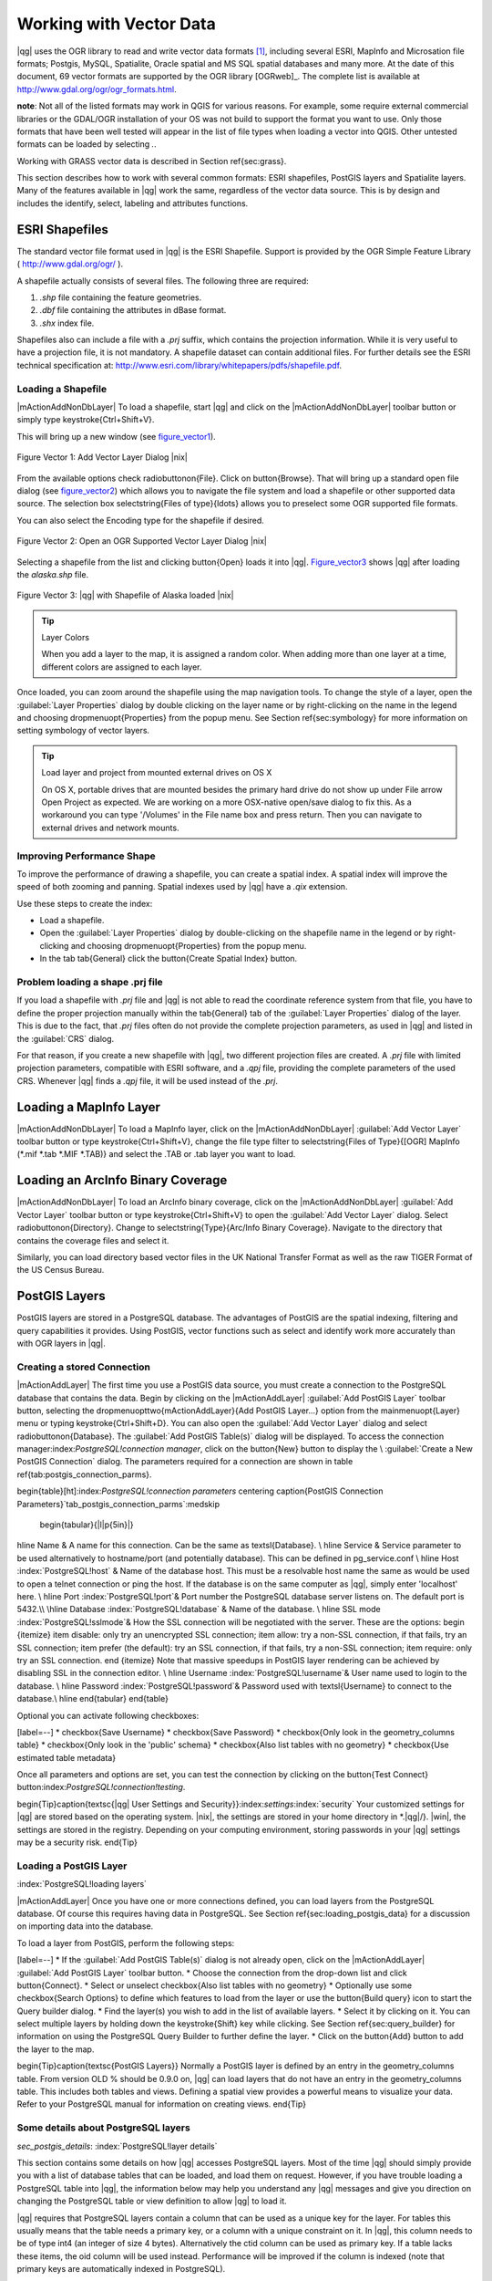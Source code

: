 .. _vector_working_with:

==========================
 Working with Vector Data
==========================


..  when the revision of a section has been finalized,
..  comment out the following line:
.. \updatedisclaimer

|qg| uses the OGR library to read and write vector data formats [#]_, including 
several ESRI, MapInfo and Microsation file formats; Postgis, MySQL, Spatialite, 
Oracle spatial and MS SQL spatial databases and many more. At the date of this 
document, 69 vector formats are supported by the OGR library [OGRweb]_. The complete 
list is available at http://www.gdal.org/ogr/ogr_formats.html.

**note**: Not all of the listed formats may work in QGIS for various reasons. For 
example, some require external commercial libraries or the GDAL/OGR installation 
of your OS was not build to support the format you want to use. Only those formats 
that have been well tested will appear in the list of file types when loading a 
vector into QGIS. Other untested formats can be loaded by selecting *.*.

Working with GRASS vector data is described in Section \ref{sec:grass}.

This section describes how to work with several common formats: ESRI shapefiles, 
PostGIS layers and Spatialite layers. Many of the features available in |qg| work 
the same, regardless of the vector data source.
This is by design and includes the identify, select, labeling and attributes functions.

.. _vector_shapefiles:

ESRI Shapefiles
===============

The standard vector file format used in |qg| is the ESRI Shapefile. Support is provided 
by the OGR Simple Feature Library ( http://www.gdal.org/ogr/ ).

A shapefile actually consists of several files. The following three are required:

#.  *.shp* file containing the feature geometries.
#.  *.dbf* file containing the attributes in dBase format.
#.  *.shx* index file.

Shapefiles also can include a file with a *.prj* suffix, which contains the projection 
information. While it is very useful to have a projection file, it is not mandatory. 
A shapefile dataset can contain additional files. For further details see the ESRI 
technical specification at: http://www.esri.com/library/whitepapers/pdfs/shapefile.pdf.

.. _vector_load_shapefile:

Loading a Shapefile
-------------------

|mActionAddNonDbLayer| To load a shapefile, start |qg| and click on the |mActionAddNonDbLayer| 
toolbar button or simply type \keystroke{Ctrl+Shift+V}.

This will bring up a new window (see figure_vector1_).

.. _figure_vector1:
.. figure:: img/en/Addvectorlayerdialog.png
   :align: center

   Figure Vector 1: Add Vector Layer Dialog |nix|

From the available options check \radiobuttonon{File}. Click on \button{Browse}.
That will bring up a standard open file dialog (see figure_vector2_) which allows you to 
navigate the file system and load a shapefile or other supported data source.
The selection box \selectstring{Files of type}{\ldots} allows you to preselect some OGR 
supported file formats.

You can also select the Encoding type for the shapefile if desired.

.. _figure_vector2:
.. figure:: img/en/shapefileopendialog.png
   :width: 450
   :align: center

   Figure Vector 2: Open an OGR Supported Vector Layer Dialog |nix|

Selecting a shapefile from the list and clicking \button{Open} loads it into
|qg|. Figure_vector3_ shows |qg| after loading the *alaska.shp* file.

.. _figure_vector3:
.. figure:: img/en/shapefileloaded.png
   :width: 650
   :align: center

   Figure Vector 3: |qg| with Shapefile of Alaska loaded |nix|

.. _tip_layer_colors:

.. tip:: Layer Colors

   When you add a layer to the map, it is assigned a random color. When adding more than one layer at a time, different colors are assigned to each layer.

Once loaded, you can zoom around the shapefile using the map navigation tools. To change the style of a layer, open the :guilabel:`Layer Properties` dialog by double clicking on the layer name or by right-clicking on the name in the legend and choosing \dropmenuopt{Properties} from the popup menu. See Section \ref{sec:symbology} for more information on setting symbology of vector layers.

.. _tip_load_from_external_drive_OSX:

.. tip:: Load layer and project from mounted external drives on OS X

   On OS X, portable drives that are mounted besides the primary hard drive do not show up under File \arrow Open Project as expected. We are working on a more OSX-native open/save dialog to fix this. As a workaround you can type '/Volumes' in the File name box and press return. Then you can navigate to external drives and network mounts.

.. _vector_improving_performance_shape:

Improving Performance Shape
---------------------------


To improve the performance of drawing a shapefile, you can create a spatial index. A spatial index will improve the speed of both zooming and panning. Spatial indexes used by |qg| have a *.qix* extension.

Use these steps to create the index:


*  Load a shapefile.
*  Open the :guilabel:`Layer Properties` dialog by double-clicking on the shapefile name in the legend or by right-clicking and choosing \dropmenuopt{Properties} from the popup menu.
*  In the tab \tab{General} click the \button{Create Spatial Index} button.

.. _vector_shape_problem_loading:

Problem loading a shape .prj file
---------------------------------


If you load a shapefile with *.prj* file and |qg| is not able to read the coordinate reference system from that file, you have to define the proper projection manually within the \tab{General} tab of the :guilabel:`Layer Properties` dialog of the layer. This is due to the fact, that *.prj* files often do not provide the complete projection parameters, as used in |qg| and listed in the :guilabel:`CRS` dialog.

For that reason, if you create a new shapefile with |qg|, two different projection files are created. A *.prj* file with limited projection parameters, compatible with ESRI software, and a *.qpj* file, providing the complete parameters of the used CRS. Whenever |qg| finds a *.qpj* file, it will be used instead of the *.prj*.

.. _vector_loading_mapinfo:

Loading a MapInfo Layer
=======================


|mActionAddNonDbLayer| To load a MapInfo layer, click on the |mActionAddNonDbLayer| :guilabel:`Add Vector Layer` toolbar button or type \keystroke{Ctrl+Shift+V}, change the file type filter to \selectstring{Files of Type}{[OGR] MapInfo (*.mif *.tab *.MIF *.TAB)} and select the .TAB or .tab layer you want to load.

.. _vector_loading_arcinfo_coverage:

Loading an ArcInfo Binary Coverage
==================================

|mActionAddNonDbLayer| To load an ArcInfo binary coverage, click on the |mActionAddNonDbLayer| :guilabel:`Add Vector Layer` toolbar button or type \keystroke{Ctrl+Shift+V} to open the :guilabel:`Add Vector Layer` dialog. Select \radiobuttonon{Directory}. Change to \selectstring{Type}{Arc/Info Binary Coverage}. Navigate to the directory that contains the coverage files and select it.

Similarly, you can load directory based vector files in the UK National Transfer Format as well as the raw TIGER Format of the US Census Bureau.

.. _vector_postgis:

PostGIS Layers
==============


PostGIS layers are stored in a PostgreSQL database. The advantages of PostGIS are the spatial indexing, filtering and query capabilities it provides. Using PostGIS, vector functions such as select and identify work more accurately than with OGR layers in |qg|.

.. _vector_create_stored_connection:

Creating a stored Connection
----------------------------


|mActionAddLayer| The first time you use a PostGIS data source, you must create a connection to the PostgreSQL database that contains the data. Begin by clicking on the
|mActionAddLayer| :guilabel:`Add PostGIS Layer` toolbar button, selecting the
\dropmenuopttwo{mActionAddLayer}{Add PostGIS Layer...} option from the
\mainmenuopt{Layer} menu or typing \keystroke{Ctrl+Shift+D}. You can also open the :guilabel:`Add Vector Layer` dialog and select \radiobuttonon{Database}.
The :guilabel:`Add PostGIS Table(s)` dialog will be displayed. To access the connection manager:index:`PostgreSQL!connection manager`, click on the \button{New} button to display the \\
:guilabel:`Create a New PostGIS Connection` dialog. The parameters required for a connection are shown in table \ref{tab:postgis_connection_parms}.

\begin{table}[ht]:index:`PostgreSQL!connection parameters`
\centering
\caption{PostGIS Connection Parameters}`tab_postgis_connection_parms`:\medskip
 \begin{tabular}{|l|p{5in}|}
\hline Name & A name for this connection. Can be the same as \textsl{Database}. \\
\hline Service & Service parameter to be used alternatively to hostname/port
(and potentially database). This can be defined in pg\_service.conf \\
\hline Host :index:`PostgreSQL!host`
& Name of the database host. This must be a resolvable host name the same as would be used to open a telnet connection or ping the host. If the database is on the same computer as |qg|, simply enter 'localhost' here. \\
\hline Port :index:`PostgreSQL!port`& Port number the PostgreSQL database server listens on. The default port is 5432.\\
\hline Database :index:`PostgreSQL!database` & Name of the database.  \\
\hline SSL mode :index:`PostgreSQL!sslmode`& How the SSL connection will be negotiated with the server. These are the options:
\begin {itemize}
\item disable: only try an unencrypted SSL connection;
\item allow: try a non-SSL connection, if that fails, try an SSL connection;
\item prefer (the default): try an SSL connection, if that fails, try a non-SSL connection;
\item require: only try an SSL connection.
\end {itemize}
Note that massive speedups in PostGIS layer rendering can be achieved by disabling SSL in the connection editor. \\
\hline Username :index:`PostgreSQL!username`& User name used to login to the database. \\
\hline Password :index:`PostgreSQL!password`& Password used with
\textsl{Username} to connect to the database.\\
\hline
\end{tabular}
\end{table}

Optional you can activate following checkboxes:


[label=--]
*  \checkbox{Save Username}
*  \checkbox{Save Password}
*  \checkbox{Only look in the geometry\_columns table}
*  \checkbox{Only look in the 'public' schema}
*  \checkbox{Also list tables with no geometry}
*  \checkbox{Use estimated table metadata}



Once all parameters and options are set, you can test the connection by clicking on the \button{Test Connect} button:index:`PostgreSQL!connection!testing`.

\begin{Tip}\caption{\textsc{|qg| User Settings and Security}}:index:`settings`:index:`security`
Your customized settings for |qg| are stored based on the operating system. |nix|, the settings are stored in your home directory in
*.|qg|/}. |win|, the settings are stored in the registry. Depending on your computing environment, storing passwords in your |qg| settings may be a security risk.
\end{Tip}

Loading a PostGIS Layer
-----------------------
:index:`PostgreSQL!loading layers`

|mActionAddLayer| Once you have one or more connections defined, you can load layers from the PostgreSQL database. Of course this requires having data in PostgreSQL. See Section
\ref{sec:loading_postgis_data} for a discussion on importing data into the database.

To load a layer from PostGIS, perform the following steps:


[label=--]
*  If the :guilabel:`Add PostGIS Table(s)` dialog is not already open, click on the
|mActionAddLayer| :guilabel:`Add PostGIS Layer` toolbar button.
*  Choose the connection from the drop-down list and click \button{Connect}.
*  Select or unselect \checkbox{Also list tables with no geometry}
*  Optionally use some \checkbox{Search Options} to define which features to load from the layer or use the \button{Build query} icon to start the Query builder dialog.
*  Find the layer(s) you wish to add in the list of available layers.
*  Select it by clicking on it. You can select multiple layers by holding down the \keystroke{Shift} key while clicking. See Section \ref{sec:query_builder} for information on using the PostgreSQL Query Builder to further define the layer.
*  Click on the \button{Add} button to add the layer to the map.



\begin{Tip}\caption{\textsc{PostGIS Layers}}
Normally a PostGIS layer is defined by an entry in the geometry\_columns table. From version \OLD % should be 0.9.0 on, |qg| can load layers that do not have an entry in the geometry\_columns table. This includes both tables and views.
Defining a spatial view provides a powerful means to visualize your data. Refer to your PostgreSQL manual for information on creating views.
\end{Tip}

Some details about PostgreSQL layers
------------------------------------
`sec_postgis_details`:
:index:`PostgreSQL!layer details`

This section contains some details on how |qg| accesses PostgreSQL layers. Most of the time |qg| should simply provide you with a list of database tables that can be loaded, and load them on request. However, if you have trouble loading a PostgreSQL table into |qg|, the information below may help you understand any |qg| messages and give you direction on changing the PostgreSQL table or view definition to allow |qg| to load it.

|qg| requires that PostgreSQL layers contain a column that can be used as a unique key for the layer. For tables this usually means that the table needs a primary key, or a column with a unique constraint on it. In |qg|, this column needs to be of type int4 (an integer of size 4 bytes). Alternatively the ctid column can be used as primary key. If a table lacks these items, the oid column will be used instead. Performance will be improved if the column is indexed (note that primary keys are automatically indexed in PostgreSQL).

If the PostgreSQL layer is a view, the same requirement exists, but views don't have primary keys or columns with unique constraints on them. In this case |qg| will try to find a column in the view that is derived from a suitable table column. It does this by parsing the view definition SQL. However there are several aspects of SQL that |qg| ignores
- these include the use of table aliases and columns that are generated by SQL functions.

If a suitable column cannot be found, |qg| will not load the layer. If this occurs, the solution is to alter the view so that it does include a suitable column (a type of int4 and either a primary key or with a unique constraint, preferably indexed).

.. %FIXME: Add missing information
.. % When dealing with views, |qg| parses the view definition and

Importing Data into PostgreSQL
------------------------------
`sec_loading_postgis_data`:
:index:`PostGIS!SPIT!importing data`

**shp2pgsql**


Data can be imported into PostgreSQL using a number of methods. PostGIS includes a utility called *shp2pgsql} that can be used to import shapefiles into a PostGIS enabled database. For example, to import a shapefile named
*lakes.shp}
into a PostgreSQL database named \usertext{gis\_data}, use the following command:

::


  shp2pgsql -s 2964 lakes.shp lakes_new | psql gis_data


This creates a new layer named \usertext{lakes\_new} in the
\usertext{gis\_data} database. The new layer will have a spatial reference identifier (SRID) of 2964. See Section
\ref{label_projections} for more information on spatial reference systems and projections.
\begin{Tip}
\caption{\textsc{Exporting datasets from PostGIS}:index:`PostGIS!Exporting`}
Like the import-tool *shp2pgsql} there is also a tool to export PostGIS-datasets as shapefiles: *pgsql2shp}. This is shipped within your PostGIS distribution.
\end{Tip}

**SPIT Plugin**


|spiticon| |qg| comes with a plugin named SPIT (Shapefile to PostGIS Import Tool):index:`PostGIS!SPIT`.
SPIT can be used to load multiple shapefiles at one time and includes support for schemas. To use SPIT, open the Plugin Manager from the \mainmenuopt{Plugins}
menu, check the box next to the \checkbox{SPIT plugin} and click \button{OK}. The SPIT icon will be added to the plugin toolbar:index:`PostGIS!SPIT!loading`.

To import a shapefile, click on the |spiticon| :guilabel:`SPIT` tool in the toolbar to open the \\
:guilabel:`SPIT - Shapefile to PostGIS Import Tool` dialog. Select the PostGIS database you want to connect to and click on \button{Connect}. If you want, you can define or change some import options. Now you can add one or more files to the queue by clicking on the \button{Add} button. To process the files, click on the \button{OK}
button. The progress of the import as well as any errors/warnings will be displayed as each shapefile is processed.

\begin{Tip}\caption{\textsc{Importing Shapefiles Containing PostgreSQL Reserved Words}}:index:`PostGIS!SPIT!reserved words`
If a shapefile is added to the queue containing fields that are reserved words in the PostgreSQL database a dialog will popup showing the status of each field. You can edit the field names:index:`PostGIS!SPIT!editing field names`
prior to import and change any that are reserved words (or change any other field names as desired). Attempting to import a shapefile with reserved words as field names will likely fail.
\end{Tip}

**ogr2ogr**


Beside *shp2pgsql} and *SPIT} there is another tool for feeding geodata in PostGIS: *ogr2ogr}. This is part of your GDAL installation.
To import a shapefile into PostGIS, do the following:
::


  ogr2ogr -f "PostgreSQL" PG:"dbname=postgis host=myhost.de user=postgres \
  password=topsecret" alaska.shp


This will import the shapefile *alaska.shp} into the PostGIS-database
\usertext{postgis}
using the user \usertext{postgres} with the password \usertext{topsecret} on host
\server{myhost.de}.

Note that OGR must be built with PostgreSQL to support PostGIS.
You can see this by typing
::


ogrinfo --formats | grep -i post


If you like to use PostgreSQL's *COPY}-command instead of the default
*INSERT INTO} method you can export the following environment-variable (at least available on |nix| and |osx|):
::


  export PG_USE_COPY=YES


*ogr2ogr} does not create spatial indexes like *shp2pgsl}
does. You need to create them manually using the normal SQL-command
*CREATE INDEX} afterwards as an extra step (as described in the next section \ref{label_improve}).

Improving Performance
---------------------
 `label_improve`:

Retrieving features from a PostgreSQL database can be time consuming, especially over a network. You can improve the drawing performance of PostgreSQL layers by ensuring that a :index:`PostGIS!spatial index` spatial index exists on each layer in the database. PostGIS supports creation of a
:index:`PostGIS!spatial index!GiST` GiST
(Generalized Search Tree) index to speed up spatial searches of the data.

The syntax for creating a GiST[#]_
index is:

::


    CREATE INDEX [indexname] ON [tablename]
      USING GIST ( [geometryfield] GIST_GEOMETRY_OPS );


Note that for large tables, creating the index can take a long time. Once the index is created, you should perform a \usertext{VACUUM ANALYZE}. See the PostGIS documentation [PostGISweb]_ for more information.

The following is an example of creating a GiST index:
::


gsherman@madison:~/current$ psql gis_data Welcome to psql 8.3.0, the PostgreSQL interactive terminal.

Type:  \copyright for distribution terms
        \h for help with SQL commands
        \? for help with psql commands
        \g or terminate with semicolon to execute query
        \q to quit

gis_data=# CREATE INDEX sidx_alaska_lakes ON alaska_lakes gis_data-# USING GIST (the_geom GIST_GEOMETRY_OPS); CREATE INDEX gis_data=# VACUUM ANALYZE alaska_lakes; VACUUM gis_data=# \q gsherman@madison:~/current$


Vector layers crossing 180$^\circ$ longitude
--------------------------------------------

:index:`vector layers!crossing`

Many GIS packages don't wrap vector maps, with a geographic reference system
(lat/lon), crossing the \degrees{180} longitude line. As result, if we open such map in |qg|, we will see two far, distinct locations, that should show near each other. In Figure_vector4_ the tiny point on the far left of the map canvas (Chatham Islands), should be within the grid, right of New Zealand main islands.

.. _figure_vector4:
.. figure:: img/en/vectorNotWrapping.png
   :width: 650
   :align: center

   Figure Vector 4: Map in lat/lon crossing the \degrees{180} longitude line |nix|


A workaround is to transform the longitude values using PostGIS and the
**ST\textunderscore Shift\textunderscore Longitude**
[#]_
function. This function reads every point/vertex in every component of every feature in a geometry, and if the longitude coordinate is < \degrees{0} adds
\degrees{360} to it. The result would be a \degrees{0} - \degrees{360} version of the data to be plotted in a \degrees{180} centric map.


.. _figure_vector5:
.. figure:: img/en/vectorWrapping.png
   :width: 650
   :align: center

   Figure Vector 5:  crossing \degrees{180} longitude applying the ST\textunderscore
   Shift\textunderscore Longitude function |nix|


Usage
-----



[label=--]
*  Import data to PostGIS (\ref{sec:loading_postgis_data}) using for example the PostGIS Manager plugin or the SPIT plugin
*  Use the PostGIS command line interface to issue the following command
(this is an example where "TABLE" is the actual name of your PostGIS table) \\
``gis\_data=\# update TABLE set the\_geom=ST\_shift\_longitude(the\_geom);``
*  If everything went right you should receive a confirmation about the number of features that were updated, then you'll be able to load the map and see the difference (Figure_vector5_)



SpatiaLite Layers
=================

:index:`SpatiaLite layers!properties dialog`
:index:`vector layers!SpatlaLIte|see{SpatiaLite`}
:index:`SpatiaLite!layers`
`label_spatialite`:

|mActionAddSpatiaLiteLayer| The first time you load data from a SpatiaLite database, begin by clicking on the |mActionAddSpatiaLiteLayer| :guilabel:`Add SpatiaLite Layer` toolbar button or by selecting the \dropmenuopttwo{mActionAddSpatiaLiteLayer}{Add SpatiaLite Layer...} option from the \mainmenuopt{Layer} menu or by typing \keystroke{Ctrl+Shift+L}.
This will bring up a window, which will allow you to either connect to a SpatiaLite database already known to |qg|, which you can choose from the dropdown menu or to define a new connection to a new database. To define a new connection, click on \button{New} and use the file browser to point to your SpatiaLite database, which is a file with a *.sqlite } extension.

If you want to save a vector layer to SpatiaLite format you can do this by right clicking the layer in the legend. Then click on \dropmenuopt{Save as}, define the name of the output file, sqlite as format and the CRS and then add 'SPATIALITE=YES' in the OGR data source creation option field. This tells OGR to create a SpatiaLite database. See also http://www.gdal.org/ogr/drv_sqlite.html.

Creating a new SpatiaLite layer
-------------------------------


If you want to create a new SpatiaLite layer, please refer to section \ref{sec:create spatialite}.

\begin{Tip}\caption{\textsc{SpatiaLite data management Plugins}}:index:`SpatiaLite!Data management`
For SpatiaLite data management you can also use several Python plugins: QSpatiaLite, SpatiaLite Manager or DB Manager. They can be downloaded and installed with the Plugin Installer.
\end{Tip}

The Vector Properties Dialog
============================
`sec_vectorprops`:
:index:`vector layers!properties dialog`

The :guilabel:`Layer Properties` dialog for a vector layer provides information about the layer, symbology settings and labeling options. If your vector layer has been loaded from a PostgreSQL/PostGIS datastore, you can also alter the underlying SQL for the layer by invoking the :guilabel:`Query Builder`
dialog on the \tab{General} tab.
To access the :guilabel:`Layer Properties` dialog, double-click on a layer in the legend or right-click on the layer and select \dropmenuopt{Properties}
from the popup menu.


.. _figure_vector6:
.. figure:: img/en/vectorLayerSymbology.png
   :width: 650
   :align: center

   Figure Vector 6: Vector Layer Properties Dialog |nix|


Style Tab
---------
`sec_symbology`:
:index:`vector layers!symbology`

Since |qg| 1.4.0 a new symbology was integrated in parallel to improve and finally replace the old symbology. |qg| 1.7.0 now uses the new symbology as default, which provides a variety of improvements and new features.

A description of the old symbology is available in section
\ref{sec:oldsymbology}.

Understanding the new generation symbology
------------------------------------------


There are three types of symbols: marker symbols (for points), line symbols (for lines) and fill and outline symbols (for polygons). Symbols can consist of one or more symbol layers. It is possible to define the color of a symbol and this color is then defined for all symbol layers. Some layers may have the color locked - for those the color can not be altered. This is useful when you define the color of a multilayer symbol. Similarly, it is possible to define the width for line symbols, as well as size and rotation for marker symbols.

Available symbol layer types
----------------------------
`symboltypes`:


[label=--]
*  Point layers

[label=--]
*  **Font marker**: Rendering with a font.
*  **Simple marker**: Rendering with a hardcoded marker.
*  **SVG marker**: Rendering with a SVG picture.


\item Line layers

[label=--]
*  **Line decoration**: Add a line decoration, e.g an arrow to indicate line direction.
*  **Marker line**: A line rendered by repeating a marker symbol.
*  **Simple line**: Usual rendering of a line (with specified width,
	color and pen style).


\item Polygon layers

[label=--]
*  **Centroid fill**: Fill a polygon centroid with a hardcoded marker.
*  **SVG fill**: Fill a polygon with a SVG symbol.
*  **Simple fill**: Usual rendering of a polygon (with defined fill color,
	fill pattern and outline).
*  **Outline: Line decoration**: Add a line decoration, e.g an arrow to indicate line direction.
*  **Outline: Marker line**: Use a hardcoded marker as area outline.
*  **Outline: Simple line**: Define width, color and pen style as area outline.





Color ramps
-----------


Color ramps are used to define a range of colors that can be used during the creation of renderers. The symbol's color will be set from the color ramp.

There are three types of color ramps:


[label=--]
*  **Gradient**: Linear gradient from one color to some other.
*  **Random**: Randomly generated colors from a specified area of color space.
*  **ColorBrewer**: Create color area from a color shema and a defined number of color classes.



Color ramps can be defined in the \tab{Color ramp} tab of the :guilabel:`Style Manager`
(see Section \ref{subsec:stylemanager}) by clicking the \button{Add} button and then choosing a color ramp type.

Styles
------


A style groups a set of various symbols and color ramps. You can define your prefered or frequently used symbols, and can use it  without having to recreate it everytime. Style items (symbols and color ramps) have always a name by which they can be queried from the style. There is at least one default style in |qg|
(modifiable) and the user can add further styles.

Renderers
---------


The renderer is responsible for drawing a feature together with the correct symbol. There are four types of renderers: single symbol, categorized (called unique color in the old symbology), graduated and rule-based. There is no continuous color renderer, because it is in fact only a special case of the graduated renderer.
The categorized and graduated renderer can be created by specifying a symbol and a color ramp - they will set the colors for symbols appropriately.

Working with the New Generation Symbology
=========================================

`new_generation_sym`:

In the \tab{Style} tab you can choose one of the four renderers: single symbol, categorized, graduated and rule-based. Depending on the chosen renderer, the symbology tab provides different settings and options, that will be described in the following sections. The new generation symbology dialog also provides a \button{Style Manager} button which gives access to the Style Manager
(see section \ref{subsec:stylemanager}). The Style Manager allows you to edit and remove existing symbols and add new ones.

\begin{Tip}\caption{\textsc{Select and change multiple symbols}}:index:`vector layers!symbology`
The New Generation Symbology allows to select multiple symbols and right click to change color, transparency, size, or outline width of selected entries.
\end{Tip}

Single Symbol Renderer
----------------------


The Single Symbol Renderer is used to render all features of the layer using a single user-defined symbol. The properties, that can be adjusted in the
\tab{Style} tab, depend partially on the type of the layer, but all types share the following structure. In the top left part of the tab, there is a preview of the current symbol to be rendered. In the bottom part of the tab, there is a list of symbols already defined for the current style, prepared to be used via selecting them from the list. The current symbol can be modified using the
\button{Change} button below the preview, which opens a :guilabel:`Symbol Properties`
dialog, or the \button{Change} button right of the preview, which opens an ordinary
:guilabel:`Color` dialog.

In the \tab{Style} tab you can apart from a general layer transparency also define to use millimeter or map units for the size scale. And you can use data-defined size scale and rotation (available through \button{Advanced}
next to \button{Save as style}). The \button{Symbol levels} button allows to enable and define the order in which the symbol layers are rendered (if the symbol consists of more than one layer).

After having done any needed changes, the symbol can be added to the list of current style symbols (using the \button{Save as style} button) and then easily be used in the future.

.. |singlesymbol_ng_point| image:: img/en/singlesymbol_ng_point.png 
   :width: 330
.. |singlesymbol_ng_line| image:: img/en/singlesymbol_ng_line.png 
   :width: 330
.. |singlesymbol_ng_area| image:: img/en/singlesymbol_ng_area.png
   :width: 330

.. _figure_symbology1:

+-----------------------------------+----------------------------------+
| |singlesymbol_ng_point|           | |singlesymbol_ng_line|           |
+-----------------------------------+----------------------------------+
| 1. Single symbol point properties | 2. Single symbol line properties |
+-----------------------------------+----------------------------------+
| |singlesymbol_ng_area|                                               |
+----------------------------------------------------------------------+
| 3. Single symbol area properties                                     |
+----------------------------------------------------------------------+
Figure Symbology 1: Single Symbolizing options |nix|

Categorized Renderer
--------------------


The Categorized Renderer is used to render all features from a layer, using a single user-defined symbol, which color reflects the value of a selected feature's attribute. The \tab{Style} tab allows you to select:


[label=--]
*  The attribute (using the Column listbox)
*  The symbol (using the Symbol dialog)
*  The colors (using the Color Ramp listbox)



The \button{Advanced} button in the lower right corner of the dialog allows to set the fields containing rotation and size scale information.
For convenience, the list in the bottom part of the tab lists the values of all currently selected attributes together, including the symbols that will be rendered.

The example in figure_symbology2_ shows the category rendering dialog used for the rivers layer of the |qg| sample dataset.

.. _figure_symbology2:
.. figure:: img/en/categorysymbol_ng_line.png
   :width: 650
   :align: center

   Figure Symbology 2: Categorized Symbolizing options |nix|

You can create a custom color ramp choosing New color ramp... from the Color ramp dropdown menu. A dialog will prompt for the ramp type: Gradient, Random, ColorBrewer, then each one has options for number of steps and/or multiple stops in the color ramp. See figure_symbology3_ for an example of custom color ramp.

.. _figure_symbology3:
.. figure:: img/en/customColorRampGradient.png
   :align: center

   Figure Symbology 3: Example of custom gradient color ramp with multiple stops |nix|

Graduated Renderer
------------------


The Graduated Renderer is used to render all the features from a layer, using a single user-defined symbol, whose color reflects the classification of a selected feature's attribute to a class. Like Categorized Renderer, it allows to define rotation and size scale from specified columns.

Analogue to the categorized rendered, the \tab{Style} tab allows you to select:


[label=--]
*  The attribute (using the Column listbox)
*  The symbol (using the Symbol Properties button)
*  The colors (using the Color Ramp list)



Additionally, you can specify the number of classes and also the mode how to classify features inside the classes (using the Mode list). The available modes are:


 *  Equal Interval
 *  Quantile
 *  Natural Breaks (Jenks)
 *  Standard Deviation
 *  Pretty Breaks



The listbox in the  bottom part of the \tab{Style} tab lists the classes together with their ranges, labels and symbols that will be rendered.

The example in figure_symbology4_ shows the graduated rendering dialog for the rivers layer of the |qg| sample dataset.

.. _figure_symbology4:
.. figure:: img/en/graduatesymbol_ng_line.png
   :width: 650
   :align: center

   Figure Symbology4: Graduated Symbolizing options |nix|


Rule-based rendering
--------------------


The rule-based renderer is used to render all the features from a layer, using rule based symbols, whose color reflects the classification of a selected feature's attribute to a class. The rules are based on SQL statements. You can also use the Query Builder to create them. The dialog allows rule grouping by filter or scale and you can decide if you want to enable symbol levels or use only first matched rule.

The example in figure_symbology5 shows the rule-based rendering dialog for the rivers layer of the |qg| sample dataset.

.. _figure_symbology5:
.. figure:: img/en/rulesymbol_ng_line.png
   :width: 650
   :align: center

   Figure Symbology 5: Rule-based Symbolizing options |nix|

Point displacement
------------------


The point displacement renderer is only available, if you load the Displacement plugin in the QGIS Plugin Manager. It offers to visualize all features of a point layer, even if they have the same location. To do this, the symbols of the points are placed on a displacement circle around a center symbol.

.. _figure_symbology6:
.. figure:: img/en/poi_displacement.png
   :width: 650
   :align: center

   Figure Symbology 6: Point displacement dialog |nix|

Symbol Properties
-----------------


The symbol properties dialog allows the user to specify different properties of the symbol to be rendered. In the top left part of the dialog, you find a preview of the current symbol as it will be displayed in the map canvas. Below the preview is the list of symbol layers. To start the symbol properties dialog, click the
\dropmenuopttwo{mActionOptions}{Properties} button in the \tab{Style} tab of the
:guilabel:`Layer Properties` dialog.

The control panels allow adding or removing layers, changing the position of layers, or locking layers for color changes. In the right part of the dialog, there are shown the settings applicable to the single symbol layer selected in the symbol layer list. The most important is the 'Symbol Layer Type' combo box, which allows you to choose the layer type. The available options depend on the layer type
(Point, Line, Polygon). The symbol layer type options are described in section
\ref{symboltypes}.

.. |symbolproperties1| image:: img/en/symbolproperties1.png
   :width: 330
.. |symbolproperties2| image:: img/en/symbolproperties2.png
   :width: 330
.. |symbolproperties3| image:: img/en/symbolproperties3.png
   :width: 330

.. _figure_symbology7:

+------------------------------------------+--------------------------------------+
| |symbolproperties1|                      | |symbolproperties2|                  |
+------------------------------------------+--------------------------------------+
| 1. Line composed from three simple lines | 2. Symbol properties for point layer |
+------------------------------------------+--------------------------------------+
| |symbolproperties3|                                                             |
+------------------------------------------+--------------------------------------+
| 3. Filling pattern for a polygon                                                |
+------------------------------------------+--------------------------------------+
Figure Symbology 7: Defining symbol properties |nix|


Style Manager to manage symbols and color ramps
===============================================
`subsec_stylemanager`:

The Style Manager is a small helper application, that lists symbols and color ramps available in a style. It also allows you to add and/or remove items. To launch the Style Manager, click on \mainmenuopt{Settings} \arrow \dropmenuopt{Style Manager} in the main menu.

.. _figure_symbology8:
.. figure:: img/en/stylemanager.png
   :width: 350
   :align: center

   Figure Symbology 8: Style Manager to manage symbols and color ramps |nix|

Old Symbology
=============
`sec_oldsymbology`:
:index:`vector layers!old symbology`

**Note**: |qg| 1.7.4 still supports the usage of the old symbology, although it is recommended to switch to the new symbology, described in section
\ref{sec:symbology}, because the old symbology will be removed in one of the next releases.

If you want or need to switch back to the old symbology you can click on the
\button{Old symbology} button in the \tab{Style} tab of the :guilabel:`Layer Properties` dialog.

You can also make the old symobolgy the default, deactivating \checkbox{Use new generation symbology for rendering} in the \tab{Rendering} tab under \mainmenuopt{Settings} \arrow \dropmenuopt{Options}.

The old |qg| symbology supports the following renderers:


\begin{description}
    \item[Single symbol] - a single style is applied to every
    object in the layer.:index:`vector layers!renderers!single symbol`
    \item[Graduated symbol] - objects within the layer are
    displayed with different symbols classified by the values of a
    particular field.:index:`vector layers!renderers!graduated symbol`
    \item[Continuous color] - objects within the layer are
    displayed with a spread of colours classified by the numerical
    values within a specified field.:index:`vector layers!renderers!continuous color`
    \item[Unique value] - objects are classified by the unique
    values within a specified field with each value having a
    different symbol.:index:`vector layers!renderers!unique value`
\end{description}

To change the symbology for a layer, simply double click on its legend entry and the vector :guilabel:`Layer Properties` dialog will be shown.:index:`symbology!changing`

.. |vectorClassifySingle| image:: img/en/vectorClassifySingle.png
   :width: 330
.. |vectorClassifyGraduated| image:: img/en/vectorClassifyGraduated.png
   :width: 330
.. |vectorClassifyContinous| image:: img/en/vectorClassifyContinous.png
   :width: 330
.. |vectorClassifyUnique| image:: img/en/vectorClassifyUnique.png
   :width: 330

.. _figure_symbology9:

+---------------------------+---------------------------+
| |vectorClassifySingle|    | |vectorClassifyGraduated| |
+---------------------------+---------------------------+
| 1. Single symbol          | 2. Graduated Symbol       |
+---------------------------+---------------------------+
| |vectorClassifyContinous| | |vectorClassifyUnique|    |
+---------------------------+---------------------------+
| 3. Continuous color       | 4. Unique value           |
+---------------------------+---------------------------+

Figure Symbology 9: Old Symbolizing Options |nix|

Style Options
-------------
 `sec_style_options`: :index:`vector layers!styles`
Within this dialog you can style your vector layer. Depending on the selected rendering option you have the possibility to also classify your map features.

At least the following styling options apply for nearly all renderers:
\begin{description}
\item[Fill options]
\begin{description}
 \item[Fill style] - Style for filling. Beside the given brushes you can
 select \selectstring{Fill style}{? Texture} and click the \browsebutton
 button for selecting your own texture file. Currently the fileformats
 **.jpeg, *.xpm, and *.png} are supported.
 \item[Fill color] - fill-color of your features.
\end{description}
\item[Outline options]
\begin{description}
 \item[Outline style] - Pen-style for your outline of your feature. You can
 also set this to 'no Pen'.
 \item[Outline color] - color of the ouline of your feature.
 \item[Outline width] - width of your features.
\end{description}
\end{description}

Once you have styled your layer you also could save your layer-style to a separate file (with **.qml}-ending).
To do this, use the button \button{Save Style \ldots}. No need to say that
\button{Load Style \ldots} loads your saved layer-style-file.

If you wish to always use a particular style whenever the layer is loaded, use the \button{Save As Default} button to make your style the default. Also, if you make changes to the style that you are not happy with, use the
\button{Restore Default Style} button to revert to your default style.

Vector transparency
-------------------
 `sec_vect_transparency`:
:index:`vector layers!transparency`

|qg| allows to set a transparency for every vector layer. This can be done with the slider \slider{Transparency} inside the \tab{Style} tab (see fig. \ref{subfig:single_symbol}). This is very useful for overlaying several vector layers.

Labels Tab
----------
`labeltab`:

As for the symbology |qg| 1.7.4 currently provides an old and a new labeling engine in parallel. The \tab{Labels} tab still contains the old labeling. The new labeling is implemented as a core application and will replace the features of the old labels tab in one of the next versions.

We recommend to switch to the new labeling, described in section \ref{newlabel}.

The old labeling in the \tab{Labels} tab allows you to enable labeling features and control a number of options related to fonts, placement, style, alignment and buffering. We will illustrate this by labeling the lakes shapefile of the
*|qg|\_example\_dataset}:



#.  Load the Shapefile *alaska.shp} and GML file *lakes.gml} in |qg|.
#.  Zoom in a bit to your favorite area with some lake.
#.  Make the *lakes} layer active.
#.  Open the :guilabel:`Layer Properties` dialog.
#.  Click on the \tab{Labels} tab.
#.  Check the \checkbox{Display labels} checkbox to enable labeling.
#.  Choose the field to label with.
  We'll use \selectstring{Field containing label}{NAMES}.
#.  Enter a default for lakes that have no name. The default label will be
  used each time |qg| encounters a lake with no value in the \guilabel{NAMES}
field.
#.  If you have labels extending over several lines, check \checkbox{Multiline labels?}. |qg| will check for a true line return in your label field and insert the line breaks accordingly. A true line return is a **single**
character \textbackslash n, (not two separate characters, like a backlash
\textbackslash ~followed by the character n).  To insert line returns in an attribute field configure the edit widget to be text edit (not line edit).
#.  Click \button{Apply}.



Now we have labels. How do they look? They are probably too big and poorly placed in relation to the marker symbol for the lakes.

Select the \tab{Font} entry and use the \button{Font} and \button{Color}
buttons to set the font and color. You can also change the angle and the placement of the text-label.

To change the position of the text relative to the feature:



#.  Click on the \tab{Font} entry.
#.  Change the placement by selecting one of the radio buttons in the \classname{Placement} group. To fix our labels, choose the
\radiobuttonon{Right} radio button.
#.  the \classname{Font size units} allows you to select between
\radiobuttonon{Points} or \radiobuttonon{Map units}.
#.  Click \button{Apply} to see your changes without closing the dialog.



Things are looking better, but the labels are still too close to the marker. To fix this we can use the options on the \tab{Position} entry. Here we can add offsets for the X and Y directions. Adding an X offset of 5 will move our labels off the marker and make them more readable. Of course if your marker symbol or font is larger, more of an offset will be required.

The last adjustment we'll make is to \tab{Buffer} the labels. This just means putting a backdrop around them to make them stand out better. To buffer the lakes labels:



#.  Click the \checkbox{Buffer Labels?} checkbox to enable buffering.
#.  Choose a size for the buffer using the spin box.
#.  Choose a color by clicking on \button{Color} and choosing your
  favorite from the color selector. You can also set some transparency for the
  buffer if you prefer.
#.  Click \button{Apply} to see if you like the changes.



If you aren't happy with the results, tweak the settings and then test again by clicking \button{Apply}.

A buffer of 1 points seems to give a good result.
Notice you can also specify the buffer size in map units if that works out better for you.

The remaining entries inside the \tab{Label} tab allow you control the appearance of the labels using attributes stored in the layer. The entries beginning with \tab{Data defined} allow you to set all the parameters for the labels using fields in the layer.

Not that the \tab{Label} tab provides a \classname{preview-box} where your selected label is shown.

New Labeling
============

:index:`New labeling``newlabel`:

The new |mActionLabeling| :guilabel:`Labeling` core application provides smart labeling for vector point,  line and polygon layers and only requires a few parameters.
This new application will replace the current QGIS labeling, described in section
\ref{labeltab} and also supports on-the-fly transformated layers.

Using new labeling
------------------




  #.  Start QGIS and load a vector point, line or polygon layer.
  #.  Activate the layer in the legend and click on the
  |mActionLabeling| :guilabel:`Labeling` icon in the QGIS toolbar menu.



Labeling point layers
---------------------


First step is to activate the \checkbox{Label this layer} checkbox and select an attribute column to use for labeling. After that you can define the label placement and text style, labeling priority, scale-based visibility, if every part of multipart feature is to be labeled and if features act as obstacles for labels or not (see Figure_labels1_ ).

.. _figure_labels1:
.. figure:: img/en/label_points.png
   :width: 650
   :align: center

   Figure Labels 1: Smart labeling of vector point layers |nix|

Labeling line layers
--------------------


First step is to activate the \checkbox{Label this layer} checkbox and select an attribute column to use for labeling. After that you can define the label placement, orientation, distance to feature, text style, labeling priority, scale-based visibility, if every part of a multipart line is to be labeled, if lines shall be merged to avoid duplicate labels and if features act as obstacles for labels or not (see Figure_labels2_ ).

.. _figure_labels2:
.. figure:: img/en/label_line.png
   :width: 650
   :align: center

   Figure Labels 2: Smart labeling of vector line layers |nix|


Labeling polygon layers
-----------------------


First step is to activate the \checkbox{Label this layer} checkbox and select an attribute column to use for labeling. After that you can define the label placement, distance and text style, labeling priority, scale-based visibility, if every part of multipart feature is to be labeled and if features act as obstacles for labels or not (see Figure_labels3_ ).

.. _figure_labels3:
.. figure:: img/en/label_area.png
   :width: 650
   :align: center

   Figure Labels 3: Smart labeling of vector polygon layers |nix|

Change engine settings
----------------------


Additionally you can click the \button{Engine settings} button and select the search method, used to find the best label placement. Available is Chain, Popmusic Tabu, Popmusic Chain, Popmusic Tabu Chain and FALP.

.. _figure_labels4:
.. figure:: img/en/label_engine.png
   :width: 300
   :align: center

   Figure Labels 4: Dialog to change label engine settings |nix|

Furthermore the number of candidates can be defined for point, line and polygon features, and you can define whether to show all labels (including colliding labels) and label candidates for debugging.

Keywords to use in attribute columns for labeling
-------------------------------------------------


There is a list of supported key words, that can be used for the placement of labels in defined attribute colums.


[label=--]
*  **For horizontal alignment**: left, center, right
*  **For vertical alignment**: bottom, base, half, top
*  **Colors can be specified in svg notation**, e.g. \#ff0000
*  **for bold, underlined, strikeout and italic**: 0 = false 1 = true



A combination of key words in one column also works, e.g.: base right or bottom left.

Attributes Tab
--------------
:index:`Attributes``label_attributes`:

Within the \tab{Attributes} tab the attributes of the selected dataset can be manipulated. The buttons |mActionNewAttribute| :guilabel:`New Column` and
|mActionDeleteAttribute| :guilabel:`Delete Column` can be used, when the dataset is |mActionToggleEditing| :guilabel:`Editing mode`.

At the moment only columns from PostGIS layers can be removed and added. The OGR library supports to add new columns, but not to remove them, if you have a GDAL version >= 1.6 installed.  In the GDAL/OGR trac there is a ticket with a patch that awaits to be committed (http://trac.osgeo.org/gdal/ticket/2671). Until then QGIS
(and any other software that uses GDAL/OGR) can only use a workaround to delete Shapefile columns. In QGIS this ``workaround'' is a third-party plugin called Table Manager.

edit widget
-----------

.. _figure_fields1:
.. figure:: img/en/editwidgetsdialog.png
   :width: 650

   Figure Fields1: Dialog to select an edit widget for an attribute column |nix|

Within the \tab{Attributes} tab you also find an ``edit widget`` column. This column can be used to define values or a range of values that are allowed to be added to the specific attribute table column. If you click on the \button{edit widget} button, a dialog opens, where you can define different widgets. These widgets are:


[label=--]
*  **Line edit**: an edit field which allows to enter simple text (or restrict to numbers for numeric attributes).
*  **Classification**: Displays a combo box with the values used for classification, if you have chosen 'unique value' as legend type in the
\tab{Style} tab of the properties dialog.
*  **Range**: Allows to set numeric values from a specific range. The edit widget can be either a slider or a spin box.
*  **Unique values**: The user can select one of the values already used in the attribute table. If editable is activated, a line edit is shown with autocompletion support, otherwise a combo box is used.
*  **File name**: Simplifies the selection by adding a file chooser dialog.
*  **Value map**: a combo box with predefined items. The value is stored in the attribute, the description is shown in the combo box. You can define values manually or load them from a layer or a CSV file.
*  **Enumeration**: Opens a combo box with values that can be used within the columns type. This is currently only supported by the postgres provider.
*  **Immutable**: The immutable attribute column is read-only. The user is not able to modify the content.
*  **Hidden**: A hidden attribute column is invisible. The user is not able to see its content.
*  **Checkbox**: Displays a checkbox and you can define what attribute is added to the column when the checkbox is activated or not.
*  **Text edit**: This opens a text edit field that allows multiple lines to be used.
*  **Calendar**: Opens a calendar widget to enter a date. Column type must be text.



General Tab
-----------
`vectorgeneraltab`:

The \tab{General} tab is essentially like that of the raster dialog. It allows you to change the display name, set scale dependent rendering options, create a spatial index of the vector file (only for OGR supported formats and PostGIS) and view or change the projection of the specific vector layer.
Additionally it is possible to define a certain Edit User Interface for the vector layer written with the Qt Creator IDE and tools at
http://qt.nokia.com/products/developer-tools.

The \button{Query Builder} button allows you to create a subset of the features in the layer - but currently this button is only available when you open the attribute table and select the \button{...} button next to Advanced search.

Metadata Tab
------------
:index:`Metadata`

The \tab{Metadata} tab contains general information about the layer, including specifics about the type and location, number of features, feature type, and the editing capabilities. The \guiheading{Extents} section, providing layer extent information, and the \guiheading{Layer Spatial Reference System}
section, providing information about the CRS of the layer. This is a quick way to get information about the layer, but is not yet editable.

Actions Tab
-----------
:index:`Actions``label_actions`:

|qg| provides the ability to perform an action based on the attributes of a feature. This can be used to perform any number of actions, for example, running a program with arguments built from the attributes of a feature or passing parameters to a web reporting tool.

Actions are useful when you frequently want to run an external application or view a web page based on one or more values in your vector layer. An example is performing a search based on an attribute value. This concept is used in the following discussion.

Defining Actions
----------------
:index:`actions!defining`

Attribute actions are defined from the vector :guilabel:`Layer Properties` dialog. To define an action, open the vector :guilabel:`Layer Properties` dialog and click on the
\tab{Actions} tab. Provide a descriptive name for the action. The action itself must contain the name of the application that will be executed when the action is invoked. You can add one or more attribute field values as arguments to the application. When the action is invoked any set of characters that start with a \% followed by the name of a field will be replaced by the value of that field. The special characters \%\% :index:`\%\%`will be replaced by the value of the field that was selected from the identify results or attribute table (see Using Actions below).  Double quote marks can be used to group text into a single argument to the program, script or command. Double quotes will be ignored if preceded by a backslash.

If you have field names that are substrings of other field names (e.g., \usertext{col1}
and \usertext{col10}) you should indicate so, by surrounding the field name (and the \% character) with square brackets (e.g., \usertext{[\%col10]}). This will prevent the \usertext{\%col10} field name being mistaken for the \usertext{\%col1} field name with a \usertext{0}
on the end. The brackets will be removed by |qg| when it substitutes in the value of the field. If you want the substituted field to be surrounded by square brackets, use a second set like this: \usertext{[[\%col10]]}.

The :guilabel:`Identify Results` dialog box includes a {\em (Derived)} item that contains information relevant to the layer type. The values in this item can be accessed in a similar way to the other fields by using preceeding the derived field name by \usertext{(Derived).}. For example, a point layer has an \usertext{X} and \usertext{Y} field and the value of these can be used in the action with \usertext{\%(Derived).X} and
\usertext{\%(Derived).Y}. The derived attributes are only available from the
:guilabel:`Identify Results` dialog box, not the :guilabel:`Attribute Table` dialog box.

Two example actions are shown below::index:`actions!examples`


[label=--]
  *  \usertext{konqueror http://www.google.com/search?q=\%nam}
  *  \usertext{konqueror http://www.google.com/search?q=\%\%}



In the first example, the web browser konqueror is invoked and passed a URL to open. The URL performs a Google search on the value of the \usertext{nam} field from our vector layer. Note that the application or script called by the action must be in the path or you must provide the full path. To be sure, we could rewrite the first example as: \usertext{/opt/kde3/bin/konqueror http://www.google.com/search?q=\%nam}. This will ensure that the konqueror application will be executed when the action is invoked.

The second example uses the \%\% notation which does not rely on a particular field for its value. When the action is invoked, the \%\% will be replaced by the value of the selected field in the identify results or attribute table.

Using Actions
-------------
:index:`actions!using``label_usingactions`:

Actions can be invoked from either the :guilabel:`Identify Results` dialog or an
:guilabel:`Attribute Table` dialog (recall that these dialogs can be opened by clicking |mActionIdentify| :guilabel:`Identify Features` or
|mActionOpenTable| :guilabel:`Open Attribute Table`). To invoke an action, right click on the record and choose the action from the popup menu. Actions are listed in the popup menu by the name you assigned when defining the actions. Click on the action you wish to invoke.

If you are invoking an action that uses the \%\% notation, right-click on the field value in the :guilabel:`Identify Results` dialog or the
:guilabel:`Attribute Table` dialog that you wish to pass to the application or script.

Here is another example that pulls data out of a vector layer and inserts them into a file using bash and the \usertext{echo} command (so it will only work
|nix| or perhaps |osx|). The layer in question has fields for a species name
\usertext{taxon\_name}, latitude \usertext{lat} and longitude
\usertext{long}. I would like to be able to make a spatial selection of a localities and export these field values to a text file for the selected record (shown in yellow in the |qg| map area). Here is the action to achieve this:

::


  bash -c "echo \"%taxon_name %lat %long\" >> /tmp/species_localities.txt"


After selecting a few localities and running the action on each one, opening the output file will show something like this:

::


  Acacia mearnsii -34.0800000000 150.0800000000
  Acacia mearnsii -34.9000000000 150.1200000000
  Acacia mearnsii -35.2200000000 149.9300000000
  Acacia mearnsii -32.2700000000 150.4100000000


As an exercise we create an action that does a Google search on the
*lakes} layer. First we need to determine the URL needed to perform a search on a keyword. This is easily done by just going to Google and doing a simple search, then grabbing the URL from the address bar in your browser. From this little effort we see that the format is: http://google.com/search?q=qgis, where \usertext{|qg|} is the search term. Armed with this information, we can proceed:



#.  Make sure the *lakes} layer is loaded.
#.  Open the :guilabel:`Layer Properties` dialog by double-clicking on the layer in the
  legend or right-click and choose \dropmenuopt{Properties} from the popup menu.
#.  Click on the \tab{Actions} tab.
#.  Enter a name for the action, for example \usertext{Google Search}.
#.  For the action, we need to provide the name of the external program to
  run. In this case, we can use Firefox. If the program is not in
  your path, you need to provide the full path.
#.  Following the name of the external application, add the URL used for
  doing a Google search, up to but not included the search term:
  http://google.com/search?q=
#.  The text in the \guilabel{Action} field should now look like this:\\
  \usertext{firefox http://google.com/search?q=}
#.  Click on the drop-down box containing the field names for the
  \usertext{lakes} layer. It's located just to the left of the
  \button{Insert Field} button.
#.  From the drop-down box, select \selectstring{Field containing label}{NAMES} and click \button{Insert Field}.
#.  Your action text now looks like this:\\ \usertext{firefox
  http://google.com/search?q=\%NAMES}
#.  To finalize the action click the \button{Insert action} button.



This completes the action and it is ready to use. The final text of the action should look like this:

\usertext{firefox http://google.com/search?q=\%NAMES}

We can now use the action. Close the :guilabel:`Layer Properties` dialog and zoom in to an area of interest. Make sure the *lakes} layer is active and identify a lake. In the result box you'll now see that our action is visible:

.. _figure_actions1:
.. figure:: img/en/action_identifyaction.png
   :align: center

   Figure Actions 1: Select feature and choose action |nix|

When we click on the action, it brings up Firefox and navigates to the URL
http://www.google.com/search?q=Tustumena. It is also possible to add further attribute fields to the action. Therefore you can add a ``+'' to the end of the action text, select another field and click on \button{Insert Field}. In this example there is just no other field available that would make sense to search for.

You can define multiple actions for a layer and each will show up in the :guilabel:`Identify Results` dialog.
.. % FIXME No longer valid??
.. %You can also invoke actions from the attribute table
.. %by selecting a row and right-clicking, then choosing the action from the popup
.. %menu.

You can think of all kinds of uses for actions. For example, if you have a point layer containing locations of images or photos along with a file name, you could create an action to launch a viewer to display the image. You could also use actions to launch web-based reports for an attribute field or combination of fields, specifying them in the same way we did in our Google search example.

Joins Tab
---------
`sec_joins`:
:index:`vector layers!joins`

The \tab{Joins} tab allows you to join a loaded attribute table to a loaded vector layer. As key columns you have to define a join layer, a join field and a target field. QGIS currently supports to join non spatial table formats supported by OGR, delimited text and the PostgreSQL provider (see figure_joins1_).

.. _figure_joins1
.. figure:: img/en/join_attributes.png
   :align: center

   Figure Joins 1: Join an attribute table to an existing vector layer |nix|

Additionally the add vector join dialog allows to:


[label=--]
*  \checkbox{Cache join layer in virtual memory}
*  \checkbox{Create attribute index on the join field}



Diagram Tab
-----------
`sec_diagram`:
:index:`vector layers!diagram`

The \tab{Diagram} tab allows you to add a grahic overlay to a vector layer (see figure_diagrams1_).

.. _figure_diagrams1:
.. figure:: ../plugins/img/en/plugins_diagram_overlay/diagram_tab.png
   :width: 650
   :align: center

   Figure Diagrams 1: Vector properties dialog with diagram tab |nix|

The current core implementation of diagrams provides support for piecharts and text diagrams, and for linear scaling of the diagram size according to a classification attribute. The placement of the diagrams interacts with the new labeling. We will demonstrate an example and overlay the alaska boundary layer a piechart diagram showing some temperature data from a climate vector layer. Both vector layers are part of the |qg| sample dataset (see Section~\ref{label_sampledata}).

#.  First click on the |mActionAddOgrLayer| :guilabel:`Load Vector` icon, browse to the |qg| sample dataset folder and load the two vector shape layers
*alaska.shp} and *climate.shp}.
#.  Double click the *climate} layer in the map legend to open the
:guilabel:`Layer Properties` dialog.
#.  Click on the \tab{Diagram Overlay} and select \button{Pie chart} as Diagram type.
#.  In the diagram we want to display the values of the three columns
*T\_F\_JAN, T\_F\_JUL} and *T\_F\_MEAN}. First select
*T\_F\_JAN} as Attributes and click the green \button{+} button, then
*T\_F\_JUL} and finally *T\_F\_MEAN}.
#.  For linear scaling of the diagram size we define *T\_F\_JUL}
as classification attribute.
#.  Now click on \button{Find maximum value}, choose 10 as size value and click \button{Apply} to display the diagram in the |qg| main window.
#.  You can now adapt the chart size, or change the attribute colors double clicking on the color values in the attribute field. Figure_diagrams2 gives an impression.
#.  Finally click \button{Ok}.

.. _figure_diagrams2:
.. figure:: ../plugins/img/en/plugins_diagram_overlay/climate_diagram.png
   :width: 650
   :align: center

   Figure Diagrams 2: Diagram from temperature data overlayed on a map |nix|


Editing
=======
:index:`editing`

|qg| supports various capabilities for editing OGR, PostGIS and Spatialite vector layers. **Note** - the procedure for editing GRASS layers is different - see Section \ref{grass_digitizing} for details.

\begin{Tip}\caption{\textsc{Concurrent Edits}}
This version of |qg| does not track if somebody else is editing a feature at the same time as you. The last person to save their edits wins.
\end{Tip}

Setting the Snapping Tolerance and Search Radius
------------------------------------------------

`snapping_tolerance`:

Before we can edit vertices, we must set the snapping tolerance and search radius to a value that allows us an optimal editing of the vector layer geometries.

Snapping tolerance
------------------


Snapping tolerance is the distance |qg| uses to \usertext{search} for the closest vertex and/or segment you are trying to connect when you set a new vertex or move an existing vertex. If you aren't within the snapping tolerance, |qg| will leave the vertex where you release the mouse button, instead of snapping it to an existing vertex and/or segment.
The snapping tolerance setting affects all tools which work with tolerance.


#.  A general, project wide snapping tolerance can be defined choosing
\mainmenuopt{Settings} \arrow \dropmenuopttwo{mActionOptions}{Options}.
(On Mac: go to  \mainmenuopt{|qg|} \arrow Preferences, on Linux:
\mainmenuopt{Edit} \arrow \dropmenuopttwo{mActionOptions}{Options}.) In the \tab{Digitizing} tab you can select between to vertex, to segment or to vertex and segment as default snap mode. You can also define a default snapping tolerance and a search radius for vertex edits. The tolerance an be set either in map units or in pixels. The advantage of choosing pixels, is that the snapping tolerance doesn't have to be changed after zoom operations.
In our small digitizing project (working with the Alaska dataset), we define the snapping units in feet. Your results may vary, but something on the order of 300ft should be fine at a scale of 1:10 000 should be a reasonable setting.
#.  A layer based snapping tolerance can be defined by choosing
\mainmenuopt{Settings} (or \mainmenuopt{File}) \arrow
\button{Snapping options\dots} to enable and adjust snapping mode and tolerance on a layer basis (see figure_edit1_ ).


Note that this layer based snapping overrides the global snapping option set in the Digitizing tab. So if you need to edit one layer, and snap its vertices to another layer, then enable snapping only on the \usertext{snap to} layer, then decrease the global snapping tolerance to a smaller value.  Furthermore, snapping will never occur to a layer which is not checked in the snapping options dialog, regardless of the global snapping tolerance. So be sure to mark the checkbox for those layers that you need to snap to.

.. _figure_edit1:
.. figure:: img/en/editProjectSnapping.png
   :width: 650
   :align: center

   Figure Edit 1: Edit snapping options on a layer basis |nix|

Search radius
-------------


Search radius is the distance |qg| uses to \usertext{search} for the closest vertex you are trying to move when you click on the map. If you aren't within the search radius, |qg| won't find and select any vertex for editing and it will pop up an annoying warning to that effect.
Snap tolerance and search radius are set in map units or pixels, so you may find you need to experiment to get them set right. If you specify too big of a tolerance, |qg| may snap to the wrong vertex, especially if you are dealing with a large number of vertices in close proximity. Set search radius too small and it won't find anything to move.

The search radius for vertex edits in layer units can be defined in the
\tab{Digitizing} tab under \mainmenuopt{Settings} \arrow
\dropmenuopttwo{mActionOptions}{Options}. The same place where you define the general, project wide snapping tolerance.

Zooming and Panning
-------------------


Before editing a layer, you should zoom in to your area of interest. This avoids waiting while all the vertex markers are rendered across the entire layer.

Apart from using the |mActionPan| :guilabel:`pan` and
|mActionZoomIn| :guilabel:`zoom-in`/|mActionZoomOut| :guilabel:`zoom-out`
icons on the toolbar with the mouse, navigating can also be done with the mouse wheel, spacebar and the arrow keys.

Zooming and panning with the mouse wheel
----------------------------------------


While digitizing you can press the mouse wheel to pan inside of the main window and you can roll the mouse wheel to zoom in and out on the map. For zooming place the mouse cursor inside the map area and roll it forward (away from you) to zoom in and backwards (towards you) to zoom out. The mouse cursor position will be the center of the zoomed area of interest. You can customize the behavior of the mouse wheel zoom using the \tab{Map tools} tab under the
\mainmenuopt{Settings} \arrow \dropmenuopt{Options} menu.

Panning with the arrow keys
---------------------------


Panning the Map during digitizing is possible with the arrow keys. Place the mouse cursor inside the map area and click on the right arrow key to pan east, left arrow key to pan west, up arrow key to pan north and down arrow key to pan south.

You can also use the spacebar to temporarily cause mouse movements to pan then map. The PgUp and PgDown keys on your keyboard will cause the map display to zoom in or out without interrupting your digitizing session.

Topological editing
~~~~~~~~~~~~~~~~~~~


Besides layer based snapping options you can also define some topological functionalities in the :guilabel:`Snapping options \dots` dialog in the
\mainmenuopt{Settings} (or \mainmenuopt{File}) menu. Here you can define
\checkbox{Enable topological editing} and/or for polygon layers you can activate the column \checkbox{Avoid Int.} which avoids intersection of new polygons.

Enable topological editing
--------------------------


The option \checkbox{Enable topological editing} is for editing and maintaining common boundaries in polygon mosaics. QGIS 'detects' a shared boundary in a polygon mosaic and you only have to move the vertex once and |qg| will take care about updating the other boundary.

Avoid intersections of new polygons
-----------------------------------


The second topological option in the \checkbox{Avoid Int.} column, called
'Avoid intersections of new polygons' avoids overlaps in polygon mosaics. It is for quicker digitizing of adjacent polygons. If you already have one polygon, it is possible with this option to digitise the second one such that both intersect and |qg| then cuts the second polygon to the common boundary. The advantage is that users don't have to digitize all vertices of the common boundary.

Digitizing an existing layer
----------------------------

:index:`vector layers!digitizing`
:index:`digitizing!an existing layer`
`sec_edit_existing_layer`:

By default, |qg| loads layers read-only: This is a safeguard to avoid accidentally editing a layer if there is a slip of the mouse.
However, you can choose to edit any layer as long as the data provider supports it, and the underlying data source is writable (i.e. its files are not read-only). Layer editing is most versatile when used on PostgreSQL/PostGIS data sources.

In general, editing vector layers is divided into a digitizing and an advanced digitizing toolbar, described in Section \ref{sec:advanced_edit}. You can select and unselect both under \mainmenuopt{Settings} \arrow \dropmenuopt{Toolbars}.
Using the basic digitizing tools you can perform the following functions:

.. _table_editing:

+-------------------------+-------------------------------+-------------------------+----------------------------------+
| Icon                    | Purpose                       | Icon                    | Purpose                          |
+=========================+===============================+=========================+==================================+
| |mActionToggleEditing|  | Toggle editing                | |mActionCapturePoint|   | Adding Features: Capture Point   |
+-------------------------+-------------------------------+-------------------------+----------------------------------+
| |mActionCaptureLine|    | Adding Features: Capture Line | |mActionCapturePolygon| | Adding Features: Capture Polygon |
+-------------------------+-------------------------------+-------------------------+----------------------------------+
| |mActionMoveFeature|    | Move Feature                  | |mActionNodeTool|       | Node Tool                        |
+-------------------------+-------------------------------+-------------------------+----------------------------------+
| |mActionDeleteSelected| | Delete Selected               | |mActionEditCut|        | Cut Features                     |
+-------------------------+-------------------------------+-------------------------+----------------------------------+
| |mActionEditCopy|       | Copy Features                 | |mActionEditPaste|      | Paste Features                   |
+-------------------------+-------------------------------+-------------------------+----------------------------------+
| |mActionFileSave|       | Save edits and continue       |                         |                                  |
+-------------------------+-------------------------------+-------------------------+----------------------------------+

Table Editing: Vector layer basic editing toolbar


All editing sessions start by choosing the |mActionToggleEditing| :guilabel:`Toggle editing` option.
This can be found in the context menu after right clicking on the legend entry for that layer.

Alternately, you can use the :index:`Toggle Editing`
|mActionToggleEditing| :guilabel:`Toggle editing` button from the digitizing toolbar to start or stop the editing mode.:index:`editing!icons` Once the layer is in edit mode, markers will appear at the vertices, and additional tool buttons on the editing toolbar will become available.

\begin{Tip}\caption{\textsc{Save Regularly}}
Remember to |mActionFileSave| :guilabel:`Save Edits` regularly. This will also check that your data source can accept all the changes.
\end{Tip}

Adding Features
---------------

:index:`vector layers!adding!feature`
:index:`vector layers!move!feature`

You can use the |mActionCapturePoint| :guilabel:`Capture point`,
|mActionCaptureLine| :guilabel:`Capture line` or
|mActionCapturePolygon| :guilabel:`Capture polygon` icons on the toolbar to put the |qg| cursor into digitizing mode.

For each feature, you first digitize the geometry, then enter its attributes.
To digitize the geometry, left-click on the map area to create the first point of your new feature.

For lines and polygons, keep on left-clicking for each additional point you wish to capture.  When you have finished adding points, right-click anywhere on the map area to confirm you have finished entering the geometry of that feature.

The attribute window will appear, allowing you to enter the information for the new feature. Figure_edit2_  shows setting attributes for a fictitious new river in Alaska. In the \tab{Digitizing} tab under the
\mainmenuopt{Settings} \arrow \dropmenuopt{Options} menu, you can also activate
\checkbox{Suppress attributes pop-up windows after each created feature}
\checkbox{Reuse last entered attribute values}.

.. _figure_edit2:
.. figure:: img/en/editDigitizing.png
   :width: 350
   :align: center

   Figure Edit 2: Enter Attribute Values Dialog after digitizing a new vector feature |nix|

With the |mActionMoveFeature| :guilabel:`Move Feature` icon on the toolbar you can move existing features.

\begin{Tip}\caption{\textsc{Attribute Value Types}}
At least for shapefile editing the attribute types are validated during the entry. Because of this, it is not possible to enter a number into the text-column in the dialog :guilabel:`Enter Attribute Values` or vice versa. If you need to do so, you should edit the attributes in a second step within the :guilabel:`Attribute table` dialog.
\end{Tip}

Node Tool
---------

:index:`vector layers!node!tool`

For both PostgreSQL/PostGIS and shapefile-based layers, the
|mActionNodeTool| :guilabel:`Node Tool` provides manipulation capabilites of feature vertices similar to CAD programs. It is possible to simply select multiple vertices at once and to move, add or delete them alltogether. The node tool also works with 'on the fly' projection turned on and supports the topological editing feature. This tool is, unlike other tools in Quantum GIS, persistent, so when some operation is done, selection stays active for this feature and tool. If the node tool couldn't find any features, a warning will be displayed.

Important is to set the property \mainmenuopt{Settings} \arrow
\dropmenuopttwo{mActionOptions}{Options} \arrow
\tab{Digitizing} \arrow \selectnumber{Search Radius}{10} to a number greater than zero. Otherwise |qg| will not be able to tell which vertex is being edited.

\begin{Tip}\caption{\textsc{Vertex Markers}}
The current version of |qg| supports three kinds of vertex-markers -
Semi transparent circle, Cross and None. To change the marker style, choose
\dropmenuopttwo{mActionOptions}{Options} from the \mainmenuopt{Settings} menu and click on the \tab{Digitizing} tab and select the appropriate entry.
\end{Tip}

Basic operations
----------------
:index:`vector layers!Node Tool`

Start by activating the |mActionNodeTool| :guilabel:`Node Tool` and selecting a feature by clicking on it. Red boxes will appear at each vertex of this feature.
.. %Perhaps the error message mentioned below is in fact a bug, in which case the
.. %bug should be fixed rather than including this note Note that to select a polygon you must click one of its vertices or edges; clicking inside it will produce an error message. Once a feature is selected the following functionalities are available:


[label=--]
*  **Selecting vertices**: You can select vertices by clicking on them one at a time, by clicking on an edge to select the vertices at both ends, or by clicking and dragging a rectangle around some vertices.  When a vertex is selected its color changes to blue. To add more vertices to the current selection, hold down the \keystroke{Ctrl} key while clicking. Hold down
\keystroke{Ctrl} or \keystroke{Shift} when clicking to toggle the selection state of vertices (vertices that are currently unselected will be selected as usual, but also vertices that are already selected will become unselected).
*  **Adding vertices**: To add a vertex simply double click near an edge and a new vertex will appear on the edge near to the cursor. Note that the vertex will appear on the edge, not at the cursor position, therefore it has to be moved if necessary.
*  **Deleting vertices**: After selecting vertices for deletion, click the
\keystroke{Delete} key. Note that you cannot use the
|mActionNodeTool| :guilabel:`Node Tool` to delete a complete feature; |qg| will ensure it retains the minimum number of vertices for the feature type you are working on. To delete a complete feature use the
|mActionDeleteSelected| :guilabel:`Delete Selected` tool.
*  **Moving vertices**: Select all the vertices you want to move. Click on a selected vertex or edge and drag in the direction you wish to move. All the selected vertices will move together. If snapping is enabled, the whole selection can jump to the nearest vertex or line.



Each change made with the node tool is stored as a separate entry in the undo dialog.
Remember that all operations support topological editing when this is turned on.
On the fly projection is also supported, and the node tool provides tooltips to identify a vertex by hovering the pointer over it.

Cutting, Copying and Pasting Features
-------------------------------------

:index:`vector layers!cut!feature`
:index:`vector layers!copy!feature`
:index:`vector layers!paste!feature`
:index:`editing!cutting features`
:index:`editing!copying features`
:index:`editing!pasting features`

Selected features can be cut, copied and pasted between layers in the same |qg| project, as long as destination layers are set to
|mActionToggleEditing| :guilabel:`Toggle editing` beforehand.

Features can also be pasted to external applications as text:  That is, the features are represented in CSV format with the geometry data appearing in the OGC Well-Known Text (WKT) format.

However in this version of |qg|, text features from outside |qg| cannot be pasted to a layer within |qg|. When would the copy and paste function come in handy? Well, it turns out that you can edit more than one layer at a time and copy/paste features between layers. Why would we want to do this?  Say we need to do some work on a new layer but only need one or two lakes, not the 5,000 on our *big\_lakes} layer. We can create a new layer and use copy/paste to plop the needed lakes into it.

As an example we are copying some lakes to a new layer:



#.  Load the layer you want to copy from (source layer)
#.  Load or create the layer you want to copy to (target layer)
#.  Start editing for target layer
#.  Make the source layer active by clicking on it in the legend
#.  Use the |mActionSelect| :guilabel:`Select` tool to select the feature(s) on the source layer
#.  Click on the |mActionEditCopy| :guilabel:`Copy Features` tool
#.  Make the destination layer active by clicking on it in the legend
#.  Click on the |mActionEditPaste| :guilabel:`Paste Features` tool
#.  Stop editing and save the changes



What happens if the source and target layers have different schemas (field names and types are not the same)? |qg| populates what matches and ignores the rest. If you don't care about the attributes being copied to the target layer, it doesn't matter how you design the fields and data types. If you want to make sure everything - feature and its attributes - gets copied, make sure the schemas match.

\begin{Tip}\caption{\textsc{Congruency of Pasted Features}}
If your source and destination layers use the same projection, then the pasted features will have geometry identical to the source layer.
However if the destination layer is a different projection then |qg| cannot guarantee the geometry is identical.
This is simply because there are small rounding-off errors involved when converting between projections.
\end{Tip}

Deleting Selected Features
--------------------------

:index:`vector layers!deleting!feature`

If we want to delete an entire polygon, we can do that by first selecting the polygon using the regular |mActionSelect| :guilabel:`Select Features` tool. You can select multiple features for deletion. Once you have the selection set, use the
|mActionDeleteSelected| :guilabel:`Delete Selected` tool to delete the features.

The |mActionEditCut| :guilabel:`Cut Features` tool on the digitizing toolbar can also be used to delete features. This effectively deletes the feature but also places it on a ``spatial clipboard". So we cut the feature to delete.
We could then use the |mActionEditPaste| :guilabel:`paste tool` to put it back, giving us a one-level undo capability. Cut, copy, and paste work on the currently selected features, meaning we can operate on more than one at a time.

\begin{Tip}\caption{\textsc{Feature Deletion Support}}
When editing ESRI shapefiles, the deletion of features only works if |qg| is linked to a GDAL version 1.3.2 or greater.
The OS X and Windows versions of |qg| available from the download site are built using GDAL 1.3.2 or higher.
\end{Tip}

Saving Edited Layers
--------------------

:index:`editing!saving changes`

When a layer is in editing mode, any changes remain in the memory of |qg|.
Therefore they are not committed/saved immediately to the data source or disk.
If you want to save edits to the current layer but want to continue editing without leaving the editing mode, you can click the
|mActionFileSave| :guilabel:`Save Edits` button. When you turn editing mode off with the |mActionToggleEditing| :guilabel:`Toggle editing` (or quit
|qg| for that matter), you are also asked if you want to save your changes or discard them.

If the changes cannot be saved (e.g. disk full, or the attributes have values that are out of range), the |qg| in-memory state is preserved.  This allows you to adjust your edits and try again.

\begin{Tip}\caption{\textsc{Data Integrity}}
It is always a good idea to back up your data source before you start editing. While the authors of |qg| have made every effort to preserve the integrity of your data, we offer no warranty in this regard.
\end{Tip}

Advanced digitizing
-------------------

:index:`vector layers!advanced digitizing`
:index:`advanced digitizing!an existing layer`
`sec_advanced_edit`:

.. _table_advanced_editing:

+------------------------+---------------------------------------+-----------------------------+-------------------------+
| Icon                   | Purpose                               | Icon                        | Purpose                 |
+========================+=======================================+=============================+=========================+
| |mActionUndo|          | Undo                                  | |mActionRedo|               | Redo                    |
+------------------------+---------------------------------------+-----------------------------+-------------------------+
| |mActionSimplify|      | Simplify Feature                      | |mActionAddRing|            | Add Ring                |
+------------------------+---------------------------------------+-----------------------------+-------------------------+
| |mActionAddIsland|     | Add Part                              | |mActionDeleteRing|         | Delete Ring             |
+------------------------+---------------------------------------+-----------------------------+-------------------------+
| |mActionDeletePart|    | Delete Part                           | |mActionReshape|            | Reshape Features        |
+------------------------+---------------------------------------+-----------------------------+-------------------------+
| |mActionSplitFeatures| | Split Features                        | |mActionMergeFeatures|      | Merge Selected Features |
+------------------------+---------------------------------------+-----------------------------+-------------------------+
| |mActionMergeFeatures| | Merge Attributes of Selected Features | |mActionRotatePointSymbols| | Rotate Point Symbols    |
+------------------------+---------------------------------------+-----------------------------+-------------------------+

Table Advanced Editing: Vector layer advanced editing toolbar


Undo and Redo
-------------

:index:`vector layers!undo`
:index:`vector layers!redo`

The |mActionUndo| :guilabel:`Undo` and |mActionRedo| :guilabel:`Redo` tools allow the user to undo or redo vector editing operations. There is also a dockable widget, which shows all operations in the undo/redo history (see Figure_edit3_). This widget is not displayed by default; it can be displayed by right clicking on the toolbar and activating the Undo/Redo check box. Undo/Redo is however active, even if the widget is not displayed.

When Undo is hit, the state of all features and attributes are reverted to the state before the reverted operation happened. Changes other than normal vector editing operations (for example changes done by a plugin), may or may not be reverted, depending on how the changes were performed.

To use the undo/redo history widget simply click to select an operation in the history list; all features will be reverted to the state they were in after the selected operation.

.. _figure_edit_3:
.. figure:: img/en/redo_undo.png
   :width: 650
   :align: center

   Figure Edit 3: Redo and Undo digitizing steps |nix|

Simplify Feature
----------------

:index:`vector layers!simplify`

The |mActionSimplify| :guilabel:`Simplify Feature` tool allows to reduce the number of vertices of a feature, as long as the geometry doesn't change. You need to select a feature, it will be highlighted by a red rubber band and a slider appears. Moving the slider, the red rubber band is changing its shape to show how the feature is being simplified. Clicking \button{OK} the new, simplified geometry will be stored. If a feature cannot be simplified (e.g.
MultiPolygons), a message shows up.

Add Ring
--------

:index:`vector layers!add!ring`

You can create ring polygons using the |mActionAddRing| :guilabel:`Add Ring`
icon in the toolbar. This means inside an existing area it is possible to digitize further polygons, that will occur as a 'hole', so only the area in between the boundaries of the outer and inner polygons remain as a ring polygon.

Add Part
--------

:index:`vector layers!add!part`

You can |mActionAddIsland| :guilabel:`add part` polygons to a selected multipolygon.
The new part polygon has to be digitized outside the selected multipolygon.

Delete Ring
-----------

:index:`vector layers!delete!ring`

The |mActionDeleteRing| :guilabel:`Delete Ring` tool allows to delete ring polygons inside an existing area. This tool only works with polygon layers.
It doesn't change anything when it is used on the outer ring of the polygon.
This tool can be used on polygon and mutli-polygon features. Before you select the vertices of a ring, adjust the vertex edit tolerance.

Delete Part
-----------

:index:`vector layers!delete!part`

The |mActionDeletePart| :guilabel:`Delete Part` tool allows to delete parts from multifeatures (e.g. to delete polygons from a multipolygon feature). It won't delete the last part of the feature, this last part will stay untouched.
This tool works with all multi-part geometries point, line and polygon. Before you select the vertices of a part, adjust the vertex edit tolerance.

Reshape Features
----------------

:index:`vector layers!reshape!feature`

You can reshape line and polygon features using the
|mActionReshape| :guilabel:`Reshape Features` icon on the toolbar. It replaces the line or polygon part from the first to the last intersection with the original line. With polygons this can sometimes lead to unintended results. It is mainly useful to replace smaller parts of a polygon, not major overhauls and the reshapeline is not allowed to cross several polygon rings as this would generate an invalid polygon.

For example, you can edit the boundary of a polygon with this tool. First, click in the inner area of the polygon next to the point where you want to add a new vertex. Then, cross the boundary and add the vertices outside the polygon. To finish, right-click in the inner area of the polygon. The tool will automatically add a node where the new line crosses the border. It is also possible to remove part of the area from the polygon, starting the new line outside the polygon, adding vertices inside, and ending the line outside the polygon with a right click.

**Note**: The reshape tool may alter the starting position of a polygon ring or a closed line. So the point that is represented 'twice' will not be the same any more. This may not be a problem for most applications, but it is something to consider.

Split Features
--------------

:index:`vector layers!split!feature`

You can split features using the |mActionSplitFeatures| :guilabel:`Split Features` icon on the toolbar. Just draw a line across the feature you want to split.

Merge selected features
-----------------------

:index:`vector layers!merge!features`

The |mActionMergeFeatures| :guilabel:`Merge Selected Features` tool allows to merge features that have common boundaries and the same attributes.

Merge attributes of selected features
-------------------------------------

:index:`vector layers!merge!attributes of features`

The |mActionMergeFeatures| :guilabel:`Merge Attributes of Selected Features`
tool allows to merge attributes of features with common boundaries and attributes without merging their boundaries.

Rotate Point Symbols
--------------------

:index:`vector layers!rotate!symbol`

.. % FIXME change, if support in new symbology is available, too The |mActionRotatePointSymbols| :guilabel:`Rotate Point Symbols` tool is currently only supported by the old symbology engine. It allows to change the rotation of point symbols in the map canvas, if you have defined a rotation column from the attribute table of the point layer in the \tab{Style} tab of the :guilabel:`Layer Properties`. Otherwise the tool is inactive.

.. _figure_edit4:
.. figure:: img/en/rotatepointsymbol.png
   :width: 150
   :align: center

   Figure Edit 4: Rotate Point Symbols |nix|

To change the rotation, select a point feature in the map canvas and rotate it holding the left mouse button pressed. A red arrow with the rotation value will be visualized (see Figure_edit4_). When you release the left mouse button again, the value will be updated in the attribute table.

**Note**: If you hold the \keystroke{Ctrl} key pressed, the rotation will be done in 15 degree steps.

Creating a new Shapefile and Spatialite layer
---------------------------------------------
`sec_create shape`::index:`editing!creating a new shape layer`

|qg| allows to create new Shapefile layers and new Spatialite layers.
Creation of a new GRASS layer is supported within the GRASS-plugin. Please refer to section \ref{sec:creating_new_grass_vectors} for more information on creating GRASS vector layers.

Creating a new Shapefile layer
------------------------------
`sec_create shape`::index:`editing!creating a new shapefile layer`

To create a new Shape layer for editing, choose \button{new} \arrow
|mActionNewVectorLayer| :guilabel:`New Shapefile Layer` from the
\mainmenuopt{Layer} menu. The :guilabel:`New Vector Layer` dialog will be displayed as shown in Figure_edit5_. Choose the type of layer (point, line or polygon) and the CRS (Coordinate Reference System).

.. _figure_edit5:
.. figure:: img/en/editNewVector.png
   :align: center

   Figure Edit 5: Creating a new Shapefile layer Dialog |nix|

Note that |qg| does not yet support creation of 2.5D features (i.e. features with X,Y,Z coordinates) or measure features. At this time, only shapefiles can be created. In a future version of |qg|, creation of any OGR or PostgreSQL layer type will be supported.

To complete the creation of the new Shapefile layer, add the desired attributes by clicking on the \button{Add} button and specifying a name and type for the attribute. A first 'id' column is added as default but can be removed, if not wanted. Only \selectstring{Type}{real}, \selectstring{Type}{integer}, and
\selectstring{Type}{string} attributes are supported. Additionally and according to the attribute type you can also define the width and precision of the new attribute column. Once you are happy with the attributes, click
\button{OK} and provide a name for the shapefile. |qg| will automatically add a *.shp} extension to the name you specify. Once the layer has been created, it will be added to the map and you can edit it in the same way as described in Section \ref{sec:edit_existing_layer} above.

Creating a new SpatiaLite layer
===============================
`sec_create spatialite`::index:`editing!creating a new spatialite layer`

To create a new SpatiaLite layer for editing, choose \button{new} \arrow
|mActionNewVectorLayer| :guilabel:`New SpatiaLite Layer` from the
\mainmenuopt{Layer} menu. The :guilabel:`New SpatiaLite Layer` dialog will be displayed as shown in Figure_edit6_.

.. _figure_edit6:
.. figure:: img/en/editNewSpatialite.png
   :align: center

   Figure Edit 6: Creating a New Spatialite layer Dialog |nix|

First step is to select an existing Spatialite database or to create a new Spatialite database. This can be done with the browse \button{...} button to the right of the database field. Then add a name for the new layer and define the layer type and the EPSG SRID. If desired you can select to
\checkbox{create an autoincrementing primary key}.

To define an attribute table for the new Spatialite layer, add the names of the attribute columns you want to create with the according column type and click on the \button{Add to attribute list} button. Once you are happy with the attributes, click \button{OK}. |qg| will automatically add the new layer to the legend and you can edit it in the same way as described in Section \ref{sec:edit_existing_layer} above.

The spatialite creation dialog allows to create multiple layers without closing the dialog when you click \button{Apply}.

Working with the Attribute Table
--------------------------------

`sec_attribute table`:
:index:`editing!working with the attribute table`

The attribute table displays features of a selected layer. Each row in the table represents one map feature and each column contains a particular piece of information about the feature. Features in the table can be searched, selected, moved or even edited.

To open the attribute table for a vector layer, make the layer active by clicking on it in the map legend area. Then use \mainmenuopt{Layer} from the main menu and and choose \dropmenuopttwo{mActionOpenTable}{Open Attribute Table}
from the menu. It is also possible to rightlick on the layer and choose \dropmenuopttwo{mActionOpenTable}{Open Attribute Table} from the dropdown menu.

This will open a new window which displays the feature attributes in the layer (figure_attributes1_). The number of features and the number of selected features are shown in the attribute table title.

.. _figure_attributes1:
.. figure:: img/en/vectorAttributeTable.png
   :width: 550
   :align: center

   Figure Attributes 1: Attribute Table for Alaska layer |nix|

Selecting features in an attribute table
----------------------------------------


**Each selected row** in the attribute table displays the attributes of a selected feature in the layer. If the set of features selected in the main window is changed, the selection is also updated in the attribute table.
Likewise, if the set of rows selected in the attribute table is changed, the set of features selected in the main window will be updated.

Rows can be selected by clicking on the row number on the left side of the row. **Multiple rows** can be marked by holding the \keystroke{Ctrl} key. A
**continuous selection** can be made by holding the \keystroke{Shift} key and clicking on several row headers on the left side of the rows. All rows between the current cursor position and the clicked row are selected. Moving the cursor position in the attribute table, by clicking a cell in the table, does not change the row selection. Changing the selection in the main canvas does not move the cursor position in the attribute table.

The table can be sorted by any column, by clicking on the column header. A small arrow indicates the sort order (downward pointing means descending values from the top row down, upward pointing means ascending values from the top row down).

For a **simple search by attributes** on only one column the \button{Look for}
field can be used. Select the field (column) from which the search should be performed from the dropdown menu and hit the \button{Search} button. The matching rows will be selected and the total number of matching rows will appear in the title bar of the attribute table, and in the status bar of the main window. For more complex searches use the Advanced search \button{...}, which will launch the Search Query Builder described in Section \ref{sec:select_by_query}.

To show selected records only, use the checkbox \checkbox{Show selected only}.
To search selected records only, use the checkbox \checkbox{Search selected only}. The \checkbox{Case sensitive} checkbox allows to select case sensitive.
The other buttons at the bottom left of the attribute table window provide following functionality:


[label=--]
*  |mActionOpenTable| :guilabel:`Unselect all` also with \keystroke{Ctrl+U}
*  |mActionSelectedToTop| :guilabel:`Move selected to top` also with
\keystroke{Ctrl+T}
*  |mActionInvertSelection| :guilabel:`Invert selection` also with
\keystroke{Ctrl+S}
*  |mActionCopySelected| :guilabel:`Copy selected rows to clipboard` also with \keystroke{Ctrl+C}
*  |mActionZoomToSelected| :guilabel:`Zoom map to the selected rows` also with \keystroke{Ctrl+J}
*  |mActionToggleEditing| :guilabel:`Toggle editing mode` to edit single values of attribute table and to enable functionalities described below also with
\keystroke{Ctrl+E}
*  |mActionDeleteSelected| :guilabel:`Delete selected features` also with
\keystroke{Ctrl+D}
*  |mActionNewAttribute| :guilabel:`New Column` for PostGIS layers and for OGR layers with GDAL version >= 1.6 also with \keystroke{Ctrl+W}
*  |mActionDeleteAttribute| :guilabel:`Delete Column` only for PostGIS layers yet also with \keystroke{Ctrl+L}
*  |mActionCalculateField| :guilabel:`Open field calculator` also with
\keystroke{Ctrl+I}



Save selected features as new layer
===================================

:index:`editing!save selection as new layer`

The selected features can be saved as any OGR supported vector format and also transformed into another Coordinate Reference System (CRS). Just open the right mouse menu of the layer and click on \dropmenuopt{Save selection as} to define the name of the output file, its format and CRS (see Section \ref{label_legend}).
It is also possible to specify OGR creation options within the dialog.

\begin{Tip}\caption{\textsc{Manipulating Attribute data}}
Currently only PostGIS layers are supported for adding or dropping attribute columns within this dialog. In future versions of |qg|, other datasources will be supported, because this feature was implemented in GDAL/OGR
> 1.6.0
\end{Tip}

Working with non spatial attribute tables
=========================================

:index:`editing!working with non spatial tables`

QGIS allows also to load non spatial tables. This includes currently tables supported by OGR, delimited text and the PostgreSQL provider. The tables can be used for field lookups or just generally browsed and edited using the table view.
When you load the table you will see it in the legend field. It can be opened e.g. with the \dropmenuopttwo{mActionOpenTable}{Open Attribute Table} tool and is then editable like any other layer attribute table.

As an example you can use columns of the non spatial table to define attribute values or a range of values that are allowed to be added to a specific vector layer during digitizing.
Have a closer look at the edit widget in section~\ref{label_attributes} to find out more.

Query Builder
=============
`sec_query_builder`:
:index:`Query Builder`

The \button{Advanced search\dots} button opens the Query Builder and allows you to define a subset of a table using a SQL-like WHERE clause, display the result in the main window and save it as a Shapefile. For example, if you have a
*towns} layer with a \usertext{population} field you could select only larger towns by entering
\usertext{population > 100000} in the SQL box of the query builder. Figure_attributes2_ shows an example of the query builder populated with data from a PostGIS layer with attributes stored in PostgreSQL.
The Fields, Values and Operators sections help the user to construct the SQL-like query.

.. _figure_attributes2:
.. figure:: img/en/queryBuilder.png
   :width: 550
   :align: center

   Figure Attributes 2: Query Builder |nix|

The **Fields list** contains all attributes of the attribute table to be searched. To add an attribute to the SQL where clause field, double click its name in the Fields list. Generally you can use the various fields, values and operators to construct the query or you can just type it into the SQL box.

The **Values list** lists the values of an attribute. To list all possible values of an attribute, select the attribute in the Fields list and click the
\button{All} button:index:`Query Builder!getting all values`. To list all values of an attribute that are present in the sample table, select the attribute in the Fields list and click the \button{Sample}
button:index:`Query Builder!generating sample list`. To add a value to the SQL where clause field, double click its name in the Values list.

The **Operators section** contains all usable operators. To add an operator to the SQL where clause field, click the appropriate button. Relational operators
( = , > , \dots), string comparison operator ( LIKE ), logical operators ( AND , OR
, \dots) are available.

The \button{Test} button shows a message box with the number of features satisfying the current query, which is usable in the process of query construction. The \button{Clear} button clears the text in the SQL where clause text field. The \button{Save} and \button{Load} button allow to save and load SQL queries. The \button{OK} button closes the window and selects the features satisfying the query. The \button{Cancel} button closes the window without changing the current selection.

\begin{Tip}\caption{\textsc{Changing the Layer Definition}}:index:`Query Builder!changing layer definitions`
You can change the layer definition after it is loaded by altering the SQL query used to define the layer. To do this, open the vector :guilabel:`Layer Properties`
dialog by double-clicking on the layer in the legend and click on the
\button{Query Builder} button on the \tab{General} tab. See Section
\ref{sec:vectorprops} for more information.
\end{Tip}

Select by query
===============
`sec_select_by_query`:

With |qg| it is possible also to select features using a similar query builder interface to that used in \ref{sec:query_builder}. In the above section the purpose of the query builder is to only show features meeting the filter criteria as a 'virtual layer' / subset. The purpose of the select by query function is to highlight all features that meet a particular criteria.
Select by query can be used with all vector data providers.

To do a `select by query' on a loaded layer, click on the button |mActionOpenTable| :guilabel:`Open Table` to open the attribute table of the layer. Then click the \button{Advanced...} button at the bottom. This starts the Query Builder that allows to define a subset of a table and display it as described in Section
\ref{sec:query_builder}.

Save selected features as new layer
-----------------------------------

:index:`Query Builder!save selection as new layer`

The selected features can be saved as any OGR supported vector format and also transformed into another Coordinate Reference System (CRS). Just open the right mouse menu of the layer and click on \dropmenuopt{Save selection as} to define the name of the output file, its format and CRS (see Section \ref{label_legend}).
It is also possible to specify OGR creation options within the dialog.

Field Calculator
================
`sec_field_calculator`:
:index:`PostgreSQL!field calculator`
:index:`PostGIS!field calculator`
:index:`OGR!field calculator`
:index:`field calculator!PostgreSQL`
:index:`field calculator!PostGIS`
:index:`field calculator!OGR`

The |mActionCalculateField| :guilabel:`Field Calculator` button in the attribute table allows to perform calculations on basis of existing attribute values or defined functions, e.g to calculate length or area of geometry features. The results can be written to a new attribute column or it can be used to update values in an already existing column. The creation of new attribute fields is currently only possible in PostGIS and with OGR formats, if GDAL version is >= 1.6.0.

You have to bring the vector layer in editing mode, before you can click on the field calculator icon to open the dialog (see Figure_attributes3). In the dialog you first have to select whether you want to update an existing field, only update selected features or create a new attribute field, where the results of the calculation will be added.

.. _figure_attributes3:
.. figure:: img/en/fieldcalculator.png
   :width: 550
   :align: center

   Figure Attributes 2: Field Calculator |nix|

If you choose to add a new field, you need to enter a field name, a field type
(integer, real or string), the total field width, and the field precision.
For example, if you choose a field width of 10 and a field precision of 3 it means you have 6 signs before the dot, then the dot and another 3 signs for the precision.

The **Fields list** contains all attributes of the attribute table to be searched. To add an attribute to the Field calculator expression field, double click its name in the Fields list. Generally you can use the various fields, values and operators to construct the calculation expression or you can just type it into the box.

The **Values list** lists the values of an attribute field. To list all possible values, select the attribute field in the Fields list and click the
\button{All} button:index:`Field Calculator!getting all values`. To list all values of an attribute field that are present in the sample table, select the attribute in the Fields list and click the \button{Sample* button:index:`Field Calcultor!generating sample list`. The procedure is the same as for the Query Builder. To add a value to the Field calculator expression box, double click its name in the Values list.

The **Operators section** contains all usable operators. To add an operator to the Field calculator expression box, click the appropriate button. Mathematical calculations ( + , - , * \dots), trigonometric functions ( sin, cos, tan, \dots), extract geometric information ( length and area ) are available, together with concatenator (||) and row counter. Stay tuned for more operators to come!

A short example illustrates how the field calculator works. We want to calculate the length of the 'railroads' layer from the *|qg|\_example\_dataset*:



#.  Load the Shapefile *railroads.shp* in |qg| and open the :guilabel:`Attribute Table` dialog.
#.  Click on |mActionToggleEditing| :guilabel:`Toggle editing mode` and open the |mActionCalculateField| :guilabel:`Field Calculator` dialog.
#.  Unselect the \checkbox{Update existing field} checkbox to enable the new field box.
#.  Add 'length' as output field name, 'real' as output field type and define output field width 10 and a precision of 3.
#.  Now click on Operator 'length' to add it as \$length into the field calculator expression box and click \button{Ok}.



Due to limited space screen, not all the operators are available through the buttons. They are all listed in the following table.


===================================  ========================================================
List of operators supported by the field calculator
---------------------------------------------------------------------------------------------
String                               Literal string value
===================================  ========================================================
NULL                                 null value
sqrt(*a*)                            square root
replace(*a*, replacethis, withthat)  
sin(*a*)                             sinus of *a* 
cos(*a*)                             cosinus of *b*
tan(*a*)  			     tangens of *a*
asin(*a*) 			     arcussinus of *a*
acos(*a*) 			     arcuscosinus of *a* 
atan(*a*) 			     arcustangens of *a*
to int(*a*) 			     convert string *a* to integer
to real(*a*) 			     convert string *a* to real
to string(*a*)			     convert number *a* to string
lower(*a*)    			     convert string *a* to lower case
upper(*a*)			     convert string *a* to upper case
length(*a*)			     length of string *a*
atan2(y,x)  			     arcustangens of y/x using the signs of the two arguments 
                                     to determine the quadrant of the result
replace(*a*, replacethis, withthat)  replace *replacethis* with *withthat* in string *a*
substr(*a*,from,len)                 len characters of string *a* starting from from 
                                     (first character index is 1)
*a* || *b*                           concatenate strings *a* and *b* \\
\$rownum    			     number current row
\$area  			     area of polygon
\$perimeter			     perimeter of polygon
\$length   			     length of line
\$id     			     feature id
\$x  				     x coordinate of point
\$y  				     y coordinate of point
*a* $\wedge$ *b*  		     *a* raised to the power of *b* 
*a* * *b*        		     *a* multiplied by *b*
*a* / *b*  			     *a* divided by *b* 
*a* + *b*  			     *a* plus *b*
*a* - *b*  			     *a* minus *b*
+ *a*     			     positive sign
- *a*  				     negative value of *a*
===================================  ========================================================

List of operators for the field calculator

 .. [#] GRASS vector and PostgreSQL support is supplied by native QGIS data provider plugins.
 .. [#] GiST index information is taken from the PostGIS documentation available at http://postgis.refractions.net
 .. [#] http://postgis.refractions.net/documentation/manual-1.4/ST\_Shift\_Longitude.html
